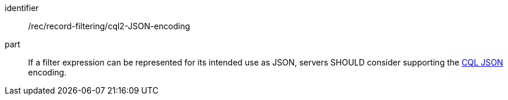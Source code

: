 [[rec_record-filtering_cql2-JSON-encoding]]

//[width="90%",cols="2,6a"]
//|===
//^|*Recommendation {counter:rec-id}* |*/rec/record-filtering/cql2-JSON-encoding*
//^|A |If a filter expression can be represented for its intended use as JSON, servers SHOULD consider supporting the https://docs.ogc.org/DRAFTS/21-065.html#cql2-json[CQL JSON] encoding.
//|===

[recommendation]
====
[%metadata]
identifier:: /rec/record-filtering/cql2-JSON-encoding
part:: If a filter expression can be represented for its intended use as JSON, servers SHOULD consider supporting the https://docs.ogc.org/DRAFTS/21-065.html#cql2-json[CQL JSON] encoding.
====